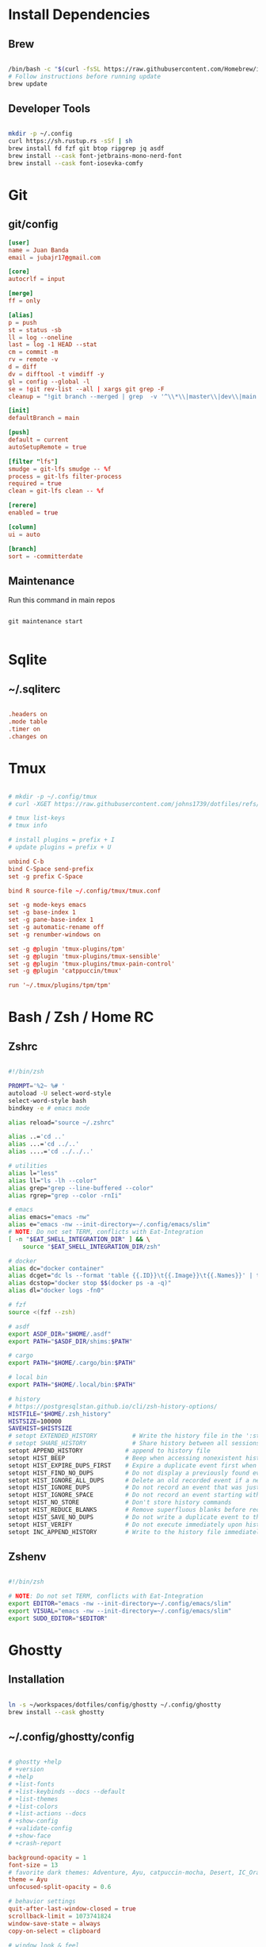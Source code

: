 * Install Dependencies
** Brew
#+begin_src bash

/bin/bash -c "$(curl -fsSL https://raw.githubusercontent.com/Homebrew/install/HEAD/install.sh)"
# Follow instructions before running update
brew update

#+end_src

** Developer Tools
#+begin_src bash

mkdir -p ~/.config
curl https://sh.rustup.rs -sSf | sh
brew install fd fzf git btop ripgrep jq asdf
brew install --cask font-jetbrains-mono-nerd-font
brew install --cask font-iosevka-comfy

#+end_src

* Git
** git/config
#+begin_src conf
[user]
name = Juan Banda
email = jubajr17@gmail.com

[core]
autocrlf = input

[merge]
ff = only

[alias]
p = push
st = status -sb
ll = log --oneline
last = log -1 HEAD --stat
cm = commit -m
rv = remote -v
d = diff
dv = difftool -t vimdiff -y
gl = config --global -l
se = !git rev-list --all | xargs git grep -F
cleanup = "!git branch --merged | grep  -v '^\\*\\|master\\|dev\\|main' | xargs git branch -d"

[init]
defaultBranch = main

[push]
default = current
autoSetupRemote = true

[filter "lfs"]
smudge = git-lfs smudge -- %f
process = git-lfs filter-process
required = true
clean = git-lfs clean -- %f

[rerere]
enabled = true

[column]
ui = auto

[branch]
sort = -committerdate

#+end_src

** Maintenance
Run this command in main repos
#+begin_src shell

git maintenance start

#+end_src

* Sqlite
** ~/.sqliterc
#+begin_src conf

.headers on
.mode table
.timer on
.changes on

#+end_src

* Tmux
#+begin_src conf

# mkdir -p ~/.config/tmux
# curl -XGET https://raw.githubusercontent.com/johns1739/dotfiles/refs/heads/main/config/tmux/tmux.conf -o ~/.config/tmux/tmux.conf

# tmux list-keys
# tmux info

# install plugins = prefix + I
# update plugins = prefix + U

unbind C-b
bind C-Space send-prefix
set -g prefix C-Space

bind R source-file ~/.config/tmux/tmux.conf

set -g mode-keys emacs
set -g base-index 1
set -g pane-base-index 1
set -g automatic-rename off
set -g renumber-windows on

set -g @plugin 'tmux-plugins/tpm'
set -g @plugin 'tmux-plugins/tmux-sensible'
set -g @plugin 'tmux-plugins/tmux-pain-control'
set -g @plugin 'catppuccin/tmux'

run '~/.tmux/plugins/tpm/tpm'

#+end_src

* Bash / Zsh / Home RC
** Zshrc
#+begin_src bash

#!/bin/zsh

PROMPT='%2~ %# '
autoload -U select-word-style
select-word-style bash
bindkey -e # emacs mode

alias reload="source ~/.zshrc"

alias ..='cd ..'
alias ...='cd ../..'
alias ....='cd ../../..'

# utilities
alias l="less"
alias ll="ls -lh --color"
alias grep="grep --line-buffered --color"
alias rgrep="grep --color -rnIi"

# emacs
alias emacs="emacs -nw"
alias e="emacs -nw --init-directory=~/.config/emacs/slim"
# NOTE: Do not set TERM, conflicts with Eat-Integration
[ -n "$EAT_SHELL_INTEGRATION_DIR" ] && \
    source "$EAT_SHELL_INTEGRATION_DIR/zsh"

# docker
alias dc="docker container"
alias dcget="dc ls --format 'table {{.ID}}\t{{.Image}}\t{{.Names}}' | tail -n +2 | fzf | awk '{printf \$1}' | tee >(pbcopy)"
alias dcstop="docker stop $$(docker ps -a -q)"
alias dl="docker logs -fn0"

# fzf
source <(fzf --zsh)

# asdf
export ASDF_DIR="$HOME/.asdf"
export PATH="$ASDF_DIR/shims:$PATH"

# cargo
export PATH="$HOME/.cargo/bin:$PATH"

# local bin
export PATH="$HOME/.local/bin:$PATH"

# history
# https://postgresqlstan.github.io/cli/zsh-history-options/
HISTFILE="$HOME/.zsh_history"
HISTSIZE=100000
SAVEHIST=$HISTSIZE
# setopt EXTENDED_HISTORY          # Write the history file in the ':start:elapsed;command' format.
# setopt SHARE_HISTORY             # Share history between all sessions.
setopt APPEND_HISTORY            # append to history file
setopt HIST_BEEP                 # Beep when accessing nonexistent history.
setopt HIST_EXPIRE_DUPS_FIRST    # Expire a duplicate event first when trimming history.
setopt HIST_FIND_NO_DUPS         # Do not display a previously found event.
setopt HIST_IGNORE_ALL_DUPS      # Delete an old recorded event if a new event is a duplicate.
setopt HIST_IGNORE_DUPS          # Do not record an event that was just recorded again.
setopt HIST_IGNORE_SPACE         # Do not record an event starting with a space.
setopt HIST_NO_STORE             # Don't store history commands
setopt HIST_REDUCE_BLANKS        # Remove superfluous blanks before recording entry.
setopt HIST_SAVE_NO_DUPS         # Do not write a duplicate event to the history file.
setopt HIST_VERIFY               # Do not execute immediately upon history expansion.
setopt INC_APPEND_HISTORY        # Write to the history file immediately, not when the shell exits.

#+end_src

** Zshenv
#+begin_src bash

#!/bin/zsh

# NOTE: Do not set TERM, conflicts with Eat-Integration
export EDITOR="emacs -nw --init-directory=~/.config/emacs/slim"
export VISUAL="emacs -nw --init-directory=~/.config/emacs/slim"
export SUDO_EDITOR="$EDITOR"

#+end_src

* Ghostty
** Installation
#+begin_src bash

ln -s ~/workspaces/dotfiles/config/ghostty ~/.config/ghostty
brew install --cask ghostty

#+end_src

** ~/.config/ghostty/config
#+begin_src conf

# ghostty +help
# +version
# +help
# +list-fonts
# +list-keybinds --docs --default
# +list-themes
# +list-colors
# +list-actions --docs
# +show-config
# +validate-config
# +show-face
# +crash-report

background-opacity = 1
font-size = 13
# favorite dark themes: Adventure, Ayu, catpuccin-mocha, Desert, IC_Orange_PPL
theme = Ayu
unfocused-split-opacity = 0.6

# behavior settings
quit-after-last-window-closed = true
scrollback-limit = 1073741824
window-save-state = always
copy-on-select = clipboard

# window look & feel
window-theme = dark
window-decoration = auto
window-height = 45
window-width = 120
window-padding-x = 2,4
window-padding-y = 2,4
window-padding-balance = true
window-padding-color = background

# cursor settings
cursor-style = block
cursor-style-blink = true
mouse-hide-while-typing = true

# disable ligatures
font-feature = -calt
font-feature = -liga
font-feature = -dlig

# Keybindings

## Quick Terminal
keybind = super+`=toggle_quick_terminal

## window management
keybind = super+d=new_split:auto
keybind = super+,>0=close_surface
keybind = super+,>1=toggle_split_zoom
keybind = super+,>2=new_split:down
keybind = super+,>3=new_split:right
keybind = super+,>equal=equalize_splits
keybind = super+,>f=toggle_maximize
keybind = super+,>shift+f=toggle_fullscreen

## window navigation
keybind = super+h=goto_split:left
keybind = super+j=goto_split:down
keybind = super+k=goto_split:up
keybind = super+l=goto_split:right
keybind = super+o=goto_split:next
keybind = super+shift+o=goto_split:previous

## screen navigation
keybind = page_up=jump_to_prompt:-1
keybind = page_down=jump_to_prompt:1

## saving screen output
keybind = super+,>y=write_screen_file:paste
keybind = super+,>shift+y=write_selection_file:paste
keybind = super+,>super+y=write_scrollback_file:paste

#+end_src

* Emacs
** Installation
#+begin_src bash

ln -s ~/workspaces/dotfiles/config/emacs ~/.config/emacs

cargo install emacs-lsp-booster

brew tap d12frosted/emacs-plus

# brew uninstall emacs-plus@31 && brew reinstall gcc libgccjit

brew install emacs-plus@31 \
     --with-modern-black-dragon-icon \
     --with-debug \
     --with-imagemagick \
     --with-mailutils \
     --with-no-frame-refocus

#+end_src

** Minimal Installation
#+begin_src bash

mkdir -p ~/.config && curl -XGET https://raw.githubusercontent.com/johns1739/dotfiles/refs/heads/main/config/emacs/slim -o ~/.config/emacs

#+end_src

** ~/.config/emacs/custom.el
#+begin_src elisp

;; -*- lexical-binding: t; -*-

(custom-set-variables
 ;; custom-set-variables was added by Custom.
 ;; If you edit it by hand, you could mess it up, so be careful.
 ;; Your init file should contain only one such instance.
 ;; If there is more than one, they won't work right.
 )

(custom-set-faces
 ;; custom-set-faces was added by Custom.
 ;; If you edit it by hand, you could mess it up, so be careful.
 ;; Your init file should contain only one such instance.
 ;; If there is more than one, they won't work right.
 '(default ((t (:family "JetBrainsMonoNL Nerd Font Mono" :foundry "nil" :slant normal :weight light :height 130 :width normal)))))

;; Color theme

(if (display-graphic-p)
    (load-theme 'gruvbox-dark-hard :no-confirm-loading)
  (progn
    (load-theme 'modus-vivendi-tritanopia :no-confirm-loading)
    (set-face-background 'default "unspecified")))

(setq gptel-model 'claude-sonnet-4)
(setq gptel-backend (gptel-make-gh-copilot "Copilot"))

;; ;; If issues with git read/write access:
;; (exec-path-from-shell-copy-env "SSH_AGENT_PID")
;; (exec-path-from-shell-copy-env "SSH_AUTH_SOCK")

(add-to-list 'exec-path "~/.local/elixir-ls")

#+end_src

** Org
*** File Keyword Configuration
#+begin_src verbatim

#+STARTUP: content logdone hidestars indent logdrawer
#+CATEGORY: tasks
#+TAGS: doc(d) epic(e) initiative(i) story(s)
#+TODO: TODO(t!) ACTIVE(a!) | DONE(d!)
#+TODO: DESIGN(s!) CODE(c!) REVIEW(r!) | DONE(d!)
#+TODO: | CANCELED(k@)

#+end_src

*** Faces for TODO keywords
#+begin_src emacs-lisp

(setq org-todo-keyword-faces '(("TODO" . "steel blue")
                               ("ACTIVE" . "light goldenrod")
                               ("DESIGN" . "goldenrod")
                               ("CODE" . "goldenrod")
                               ("REVIEW" . "goldenrod")
                               ("DONE" . "dim gray")
                               ("CANCELED" . "dim gray")))

#+end_src
